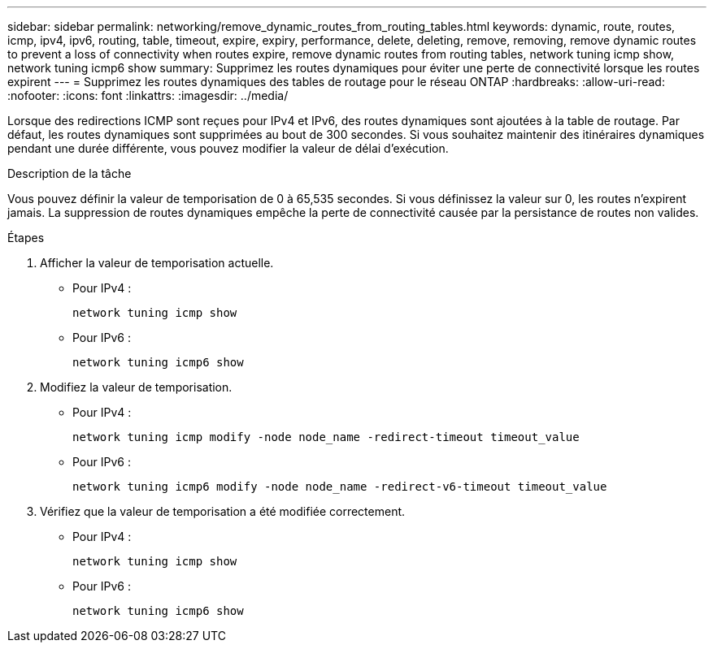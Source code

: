 ---
sidebar: sidebar 
permalink: networking/remove_dynamic_routes_from_routing_tables.html 
keywords: dynamic, route, routes, icmp, ipv4, ipv6, routing, table, timeout, expire, expiry, performance, delete, deleting, remove, removing, remove dynamic routes to prevent a loss of connectivity when routes expire, remove dynamic routes from routing tables, network tuning icmp show, network tuning icmp6 show 
summary: Supprimez les routes dynamiques pour éviter une perte de connectivité lorsque les routes expirent 
---
= Supprimez les routes dynamiques des tables de routage pour le réseau ONTAP
:hardbreaks:
:allow-uri-read: 
:nofooter: 
:icons: font
:linkattrs: 
:imagesdir: ../media/


[role="lead"]
Lorsque des redirections ICMP sont reçues pour IPv4 et IPv6, des routes dynamiques sont ajoutées à la table de routage. Par défaut, les routes dynamiques sont supprimées au bout de 300 secondes. Si vous souhaitez maintenir des itinéraires dynamiques pendant une durée différente, vous pouvez modifier la valeur de délai d'exécution.

.Description de la tâche
Vous pouvez définir la valeur de temporisation de 0 à 65,535 secondes. Si vous définissez la valeur sur 0, les routes n'expirent jamais. La suppression de routes dynamiques empêche la perte de connectivité causée par la persistance de routes non valides.

.Étapes
. Afficher la valeur de temporisation actuelle.
+
** Pour IPv4 :
+
....
network tuning icmp show
....
** Pour IPv6 :
+
....
network tuning icmp6 show
....


. Modifiez la valeur de temporisation.
+
** Pour IPv4 :
+
....
network tuning icmp modify -node node_name -redirect-timeout timeout_value
....
** Pour IPv6 :
+
....
network tuning icmp6 modify -node node_name -redirect-v6-timeout timeout_value
....


. Vérifiez que la valeur de temporisation a été modifiée correctement.
+
** Pour IPv4 :
+
....
network tuning icmp show
....
** Pour IPv6 :
+
....
network tuning icmp6 show
....




